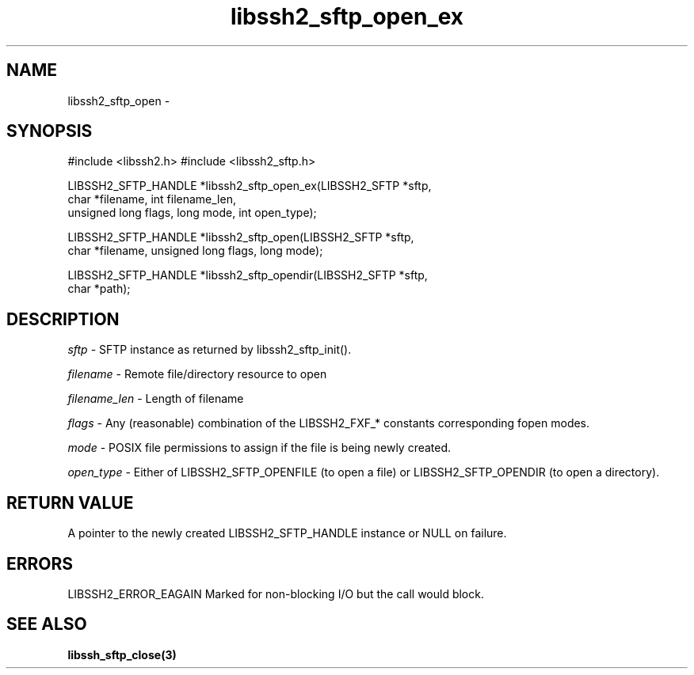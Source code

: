 .\" $Id: libssh2_sftp_open_ex.3,v 1.5 2007/06/13 12:51:11 jehousley Exp $
.\"
.TH libssh2_sftp_open_ex 3 "23 Jan 2007" "libssh2 0.15" "libssh2 manual"
.SH NAME
libssh2_sftp_open - 
.SH SYNOPSIS
#include <libssh2.h>
#include <libssh2_sftp.h>

LIBSSH2_SFTP_HANDLE *libssh2_sftp_open_ex(LIBSSH2_SFTP *sftp,
                     char *filename, int filename_len,
                     unsigned long flags, long mode, int open_type);

LIBSSH2_SFTP_HANDLE *libssh2_sftp_open(LIBSSH2_SFTP *sftp,
                     char *filename, unsigned long flags, long mode);

LIBSSH2_SFTP_HANDLE *libssh2_sftp_opendir(LIBSSH2_SFTP *sftp,
                     char *path);
.SH DESCRIPTION
\fIsftp\fP - SFTP instance as returned by libssh2_sftp_init(). 

\fIfilename\fP - Remote file/directory resource to open 

\fIfilename_len\fP - Length of filename 

\fIflags\fP - Any (reasonable) combination of the LIBSSH2_FXF_* constants
corresponding fopen modes.

\fImode\fP - POSIX file permissions to assign if the file is being newly
created.

\fIopen_type\fP - Either of LIBSSH2_SFTP_OPENFILE (to open a file) or
LIBSSH2_SFTP_OPENDIR (to open a directory).
.SH RETURN VALUE
A pointer to the newly created LIBSSH2_SFTP_HANDLE instance or NULL on
failure.
.SH ERRORS
LIBSSH2_ERROR_EAGAIN
Marked for non-blocking I/O but the call would block.
.SH SEE ALSO
.BI libssh_sftp_close(3)

